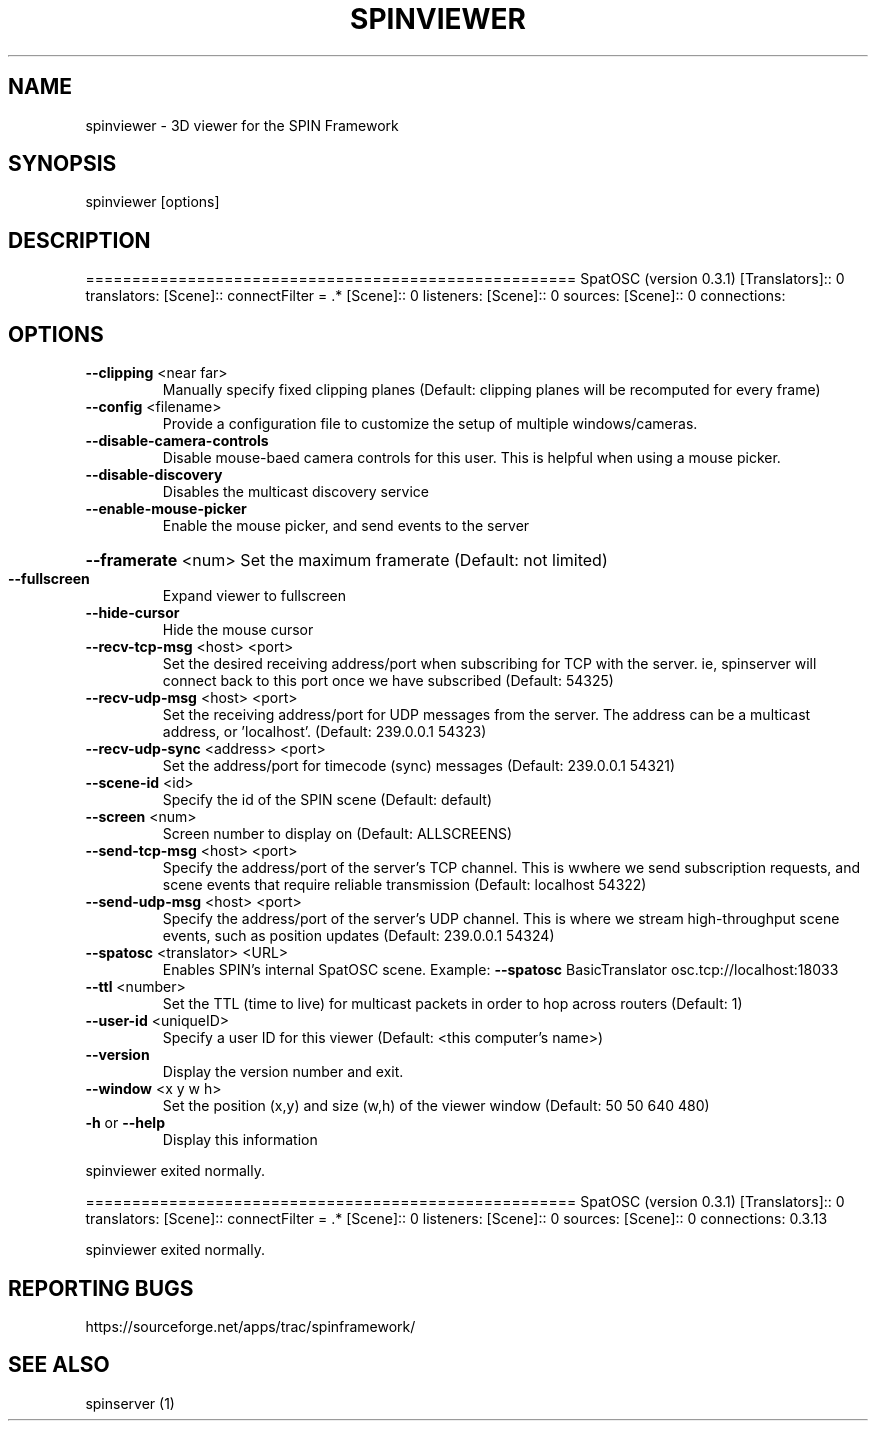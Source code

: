 .\" DO NOT MODIFY THIS FILE!  It was generated by help2man 1.37.1.
.TH SPINVIEWER "1" "April 2012" "spinviewer " "User Commands"
.SH NAME
spinviewer \- 3D viewer for the SPIN Framework
.SH SYNOPSIS
spinviewer [options]
.SH DESCRIPTION
=====================================================
SpatOSC (version 0.3.1)
[Translators]:: 0 translators:
[Scene]:: connectFilter = .*
[Scene]:: 0 listeners:
[Scene]:: 0 sources:
[Scene]:: 0 connections:
.SH OPTIONS
.TP
\fB\-\-clipping\fR <near far>
Manually specify fixed clipping planes (Default: clipping
planes will be recomputed for every frame)
.TP
\fB\-\-config\fR <filename>
Provide a configuration file to customize the setup of
multiple windows/cameras.
.TP
\fB\-\-disable\-camera\-controls\fR
Disable mouse\-baed camera controls for this user. This is
helpful when using a mouse picker.
.TP
\fB\-\-disable\-discovery\fR
Disables the multicast discovery service
.TP
\fB\-\-enable\-mouse\-picker\fR
Enable the mouse picker, and send events to the server
.HP
\fB\-\-framerate\fR <num> Set the maximum framerate (Default: not limited)
.TP
\fB\-\-fullscreen\fR
Expand viewer to fullscreen
.TP
\fB\-\-hide\-cursor\fR
Hide the mouse cursor
.TP
\fB\-\-recv\-tcp\-msg\fR <host> <port>
Set the desired receiving address/port when subscribing for
TCP with the server. ie, spinserver will connect back to
this port once we have subscribed (Default: 54325)
.TP
\fB\-\-recv\-udp\-msg\fR <host> <port>
Set the receiving address/port for UDP messages from the
server. The address can be a multicast address, or
\&'localhost'. (Default: 239.0.0.1 54323)
.TP
\fB\-\-recv\-udp\-sync\fR <address> <port>
Set the address/port for timecode (sync) messages (Default:
239.0.0.1 54321)
.TP
\fB\-\-scene\-id\fR <id>
Specify the id of the SPIN scene (Default: default)
.TP
\fB\-\-screen\fR <num>
Screen number to display on (Default: ALLSCREENS)
.TP
\fB\-\-send\-tcp\-msg\fR <host> <port>
Specify the address/port of the server's TCP channel. This
is wwhere we send subscription requests, and scene events
that require reliable transmission (Default: localhost
54322)
.TP
\fB\-\-send\-udp\-msg\fR <host> <port>
Specify the address/port of the server's UDP channel. This
is where we stream high\-throughput scene events, such as
position updates (Default: 239.0.0.1 54324)
.TP
\fB\-\-spatosc\fR <translator> <URL>
Enables SPIN's internal SpatOSC scene. Example: \fB\-\-spatosc\fR
BasicTranslator osc.tcp://localhost:18033
.TP
\fB\-\-ttl\fR <number>
Set the TTL (time to live) for multicast packets in order to
hop across routers (Default: 1)
.TP
\fB\-\-user\-id\fR <uniqueID>
Specify a user ID for this viewer (Default: <this computer's
name>)
.TP
\fB\-\-version\fR
Display the version number and exit.
.TP
\fB\-\-window\fR <x y w h>
Set the position (x,y) and size (w,h) of the viewer window
(Default: 50 50 640 480)
.TP
\fB\-h\fR or \fB\-\-help\fR
Display this information
.PP
spinviewer exited normally.
.PP
=====================================================
SpatOSC (version 0.3.1)
[Translators]:: 0 translators:
[Scene]:: connectFilter = .*
[Scene]:: 0 listeners:
[Scene]:: 0 sources:
[Scene]:: 0 connections:
0.3.13
.PP
spinviewer exited normally.
.SH "REPORTING BUGS"
https://sourceforge.net/apps/trac/spinframework/
.SH "SEE ALSO"
spinserver (1)
